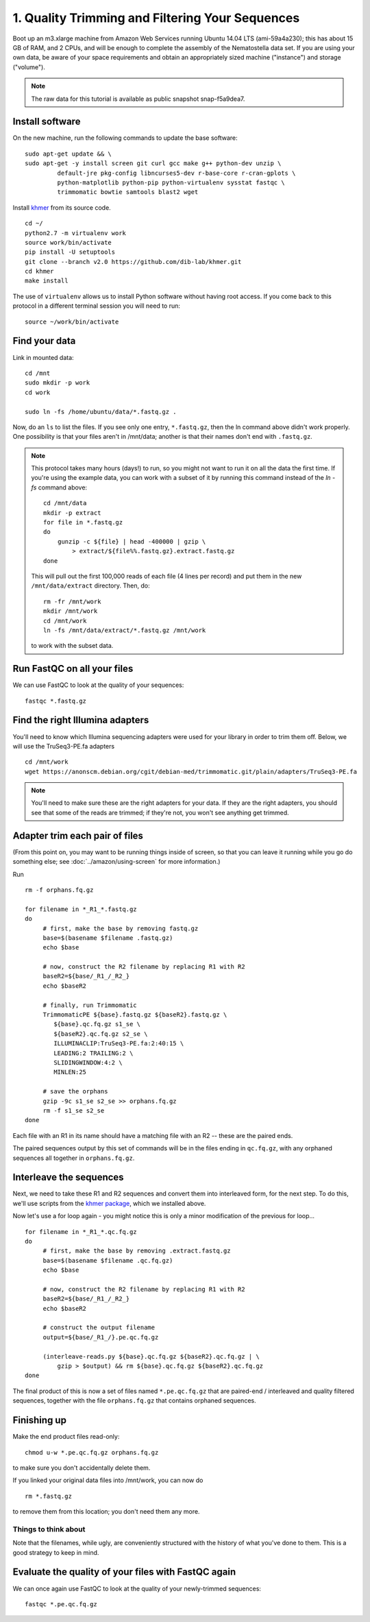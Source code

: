 ================================================
1. Quality Trimming and Filtering Your Sequences
================================================

.. shell start

Boot up an m3.xlarge machine from Amazon Web Services running Ubuntu
14.04 LTS (ami-59a4a230); this has about 15 GB of RAM, and 2 CPUs, and
will be enough to complete the assembly of the Nematostella data
set. If you are using your own data, be aware of your space
requirements and obtain an appropriately sized machine ("instance")
and storage ("volume").

.. note::

   The raw data for this tutorial is available as public snapshot
   snap-f5a9dea7.

Install software
----------------

On the new machine, run the following commands to update the base
software:
::

   sudo apt-get update && \
   sudo apt-get -y install screen git curl gcc make g++ python-dev unzip \
            default-jre pkg-config libncurses5-dev r-base-core r-cran-gplots \
            python-matplotlib python-pip python-virtualenv sysstat fastqc \
            trimmomatic bowtie samtools blast2 wget
.. ::

   set -x
   set -e

   echo Clearing times.out
   touch ${HOME}/times.out
   mv -f ${HOME}/times.out ${HOME}/times.out.bak
   echo 1-quality INSTALL `date` >> ${HOME}/times.out

Install `khmer <http://khmer.readthedocs.org>`__ from its source code.
::

   cd ~/
   python2.7 -m virtualenv work
   source work/bin/activate
   pip install -U setuptools
   git clone --branch v2.0 https://github.com/dib-lab/khmer.git
   cd khmer
   make install

The use of ``virtualenv`` allows us to install Python software without having
root access. If you come back to this protocol in a different terminal session
you will need to run::

        source ~/work/bin/activate

Find your data
--------------

Link in mounted data:
::

   cd /mnt
   sudo mkdir -p work
   cd work
   
   sudo ln -fs /home/ubuntu/data/*.fastq.gz .

Now, do an ``ls`` to list the files.  If you see only one entry,
``*.fastq.gz``, then the ln command above didn't work properly.  One
possibility is that your files aren't in /mnt/data; another is that
their names don't end with ``.fastq.gz``.

.. note::

   This protocol takes many hours (days!) to run, so you might not want
   to run it on all the data the first time.  If you're using the
   example data, you can work with a subset of it by running this command
   instead of the `ln -fs` command above::

      cd /mnt/data
      mkdir -p extract
      for file in *.fastq.gz
      do
          gunzip -c ${file} | head -400000 | gzip \
              > extract/${file%%.fastq.gz}.extract.fastq.gz
      done

   This will pull out the first 100,000 reads of each file (4 lines per record)
   and put them in the new ``/mnt/data/extract`` directory.  Then, do::

      rm -fr /mnt/work
      mkdir /mnt/work
      cd /mnt/work
      ln -fs /mnt/data/extract/*.fastq.gz /mnt/work

   to work with the subset data.

Run FastQC on all your files
----------------------------

We can use FastQC to look at the quality of
your sequences::

   fastqc *.fastq.gz

Find the right Illumina adapters
--------------------------------

You'll need to know which Illumina sequencing adapters were used for
your library in order to trim them off. Below, we will use the TruSeq3-PE.fa
adapters
::

   cd /mnt/work
   wget https://anonscm.debian.org/cgit/debian-med/trimmomatic.git/plain/adapters/TruSeq3-PE.fa

.. note: jessica swapped above link from "https://sources.debian.net/data/main/t/trimmomatic/0.33+dfsg-1/adapters/TruSeq3-PE.fa" because that one doesn't exist anymore, and it's still the TruSeq3-PE.fa file

.. note::

   You'll need to make sure these are the right adapters for your
   data.  If they are the right adapters, you should see that some of
   the reads are trimmed; if they're not, you won't see anything
   get trimmed.
   

Adapter trim each pair of files
-------------------------------

.. ::

   echo 1-quality TRIM `date` >> ${HOME}/times.out

(From this point on, you may want to be running things inside of
screen, so that you can leave it running while you go do something
else; see :doc:`../amazon/using-screen` for more information.)

Run
::

   rm -f orphans.fq.gz

   for filename in *_R1_*.fastq.gz
   do
        # first, make the base by removing fastq.gz
        base=$(basename $filename .fastq.gz)
        echo $base
        
        # now, construct the R2 filename by replacing R1 with R2
        baseR2=${base/_R1_/_R2_}
        echo $baseR2
        
        # finally, run Trimmomatic
        TrimmomaticPE ${base}.fastq.gz ${baseR2}.fastq.gz \
           ${base}.qc.fq.gz s1_se \
           ${baseR2}.qc.fq.gz s2_se \
           ILLUMINACLIP:TruSeq3-PE.fa:2:40:15 \
           LEADING:2 TRAILING:2 \
           SLIDINGWINDOW:4:2 \
           MINLEN:25
        
        # save the orphans
        gzip -9c s1_se s2_se >> orphans.fq.gz
        rm -f s1_se s2_se
   done


Each file with an R1 in its name should have a matching file with an R2 --
these are the paired ends.

The paired sequences output by this set of commands will be in the
files ending in ``qc.fq.gz``, with any orphaned sequences all together
in ``orphans.fq.gz``.

Interleave the sequences
------------------------

Next, we need to take these R1 and R2 sequences and convert them into
interleaved form, for the next step.  To do this, we'll use scripts
from the `khmer package <http://khmer.readthedocs.org>`__, which we
installed above.

Now let's use a for loop again - you might notice this is only a minor
modification of the previous for loop...
::

   for filename in *_R1_*.qc.fq.gz
   do
        # first, make the base by removing .extract.fastq.gz
        base=$(basename $filename .qc.fq.gz)
        echo $base

        # now, construct the R2 filename by replacing R1 with R2
        baseR2=${base/_R1_/_R2_}
        echo $baseR2

        # construct the output filename
        output=${base/_R1_/}.pe.qc.fq.gz

        (interleave-reads.py ${base}.qc.fq.gz ${baseR2}.qc.fq.gz | \
            gzip > $output) && rm ${base}.qc.fq.gz ${baseR2}.qc.fq.gz
   done

.. ::

   echo 1-quality DONE `date` >> ${HOME}/times.out

The final product of this is now a set of files named
``*.pe.qc.fq.gz`` that are paired-end / interleaved and quality
filtered sequences, together with the file ``orphans.fq.gz`` that
contains orphaned sequences.

Finishing up
------------

Make the end product files read-only::

   chmod u-w *.pe.qc.fq.gz orphans.fq.gz

to make sure you don't accidentally delete them.

If you linked your original data files into /mnt/work, you can now do
::

   rm *.fastq.gz

to remove them from this location; you don't need them any more.

Things to think about
~~~~~~~~~~~~~~~~~~~~~

Note that the filenames, while ugly, are conveniently structured with the
history of what you've done to them.  This is a good strategy to keep
in mind.

Evaluate the quality of your files with FastQC again
----------------------------------------------------

We can once again use FastQC to look at the
quality of your newly-trimmed sequences::

   fastqc *.pe.qc.fq.gz

.. Saving the files
.. ----------------

.. Foo goes here.

.. @@CTB


